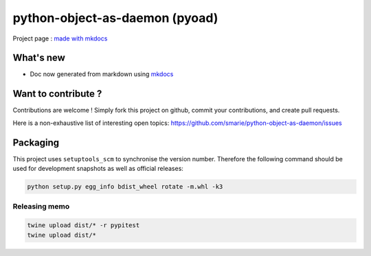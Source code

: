 python-object-as-daemon (pyoad)
===============================

Project page : `made with
mkdocs <https://smarie.github.io/python-object-as-daemon/>`__

What's new
----------

-  Doc now generated from markdown using
   `mkdocs <http://www.mkdocs.org/>`__

Want to contribute ?
--------------------

Contributions are welcome ! Simply fork this project on github, commit
your contributions, and create pull requests.

Here is a non-exhaustive list of interesting open topics:
https://github.com/smarie/python-object-as-daemon/issues

Packaging
---------

This project uses ``setuptools_scm`` to synchronise the version number.
Therefore the following command should be used for development snapshots
as well as official releases:

.. code:: bash

    python setup.py egg_info bdist_wheel rotate -m.whl -k3

Releasing memo
~~~~~~~~~~~~~~

.. code:: bash

    twine upload dist/* -r pypitest
    twine upload dist/*


